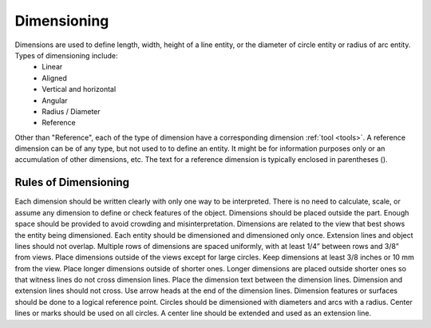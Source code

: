 .. User Manual, LibreCAD v2.2.x


.. _dimensioning:

Dimensioning
============

Dimensions are used to define length, width, height of a line entity, or the diameter of circle entity or radius of arc entity.  Types of dimensioning include:
   - Linear
   - Aligned
   - Vertical and horizontal
   - Angular
   - Radius / Diameter
   - Reference

Other than "Reference", each of the type of dimension have a corresponding dimension :ref:`tool <tools>`.  A reference dimension can be of any type, but not used to to define an entity.  It might be for information purposes only or  an accumulation of other dimensions, etc.  The text for a reference dimension is typically enclosed in parentheses ().


Rules of Dimensioning
---------------------

Each dimension should be written clearly with only one way to be interpreted.
There is no need to calculate, scale, or assume any dimension to define or check features of the object.
Dimensions should be placed outside the part.
Enough space should be provided to avoid crowding and misinterpretation.
Dimensions are related to the view that best shows the entity being dimensioned.
Each entity should be dimensioned and dimensioned only once.
Extension lines and object lines should not overlap.
Multiple rows of dimensions are spaced uniformly, with at least 1/4” between rows and 3/8” from views.
Place dimensions outside of the views except for large circles.  Keep dimensions at least 3/8 inches or 10 mm from the view.
Place longer dimensions outside of shorter ones.
Longer dimensions are placed outside shorter ones so that witness lines do not cross dimension lines.
Place the dimension text between the dimension lines.
Dimension and extension lines should not cross.
Use arrow heads at the end of the dimension lines.
Dimension features or surfaces should be done to a logical reference point.
Circles should be dimensioned with diameters and arcs with a radius.
Center lines or marks should be used on all circles.
A center line should be extended and used as an extension line.

